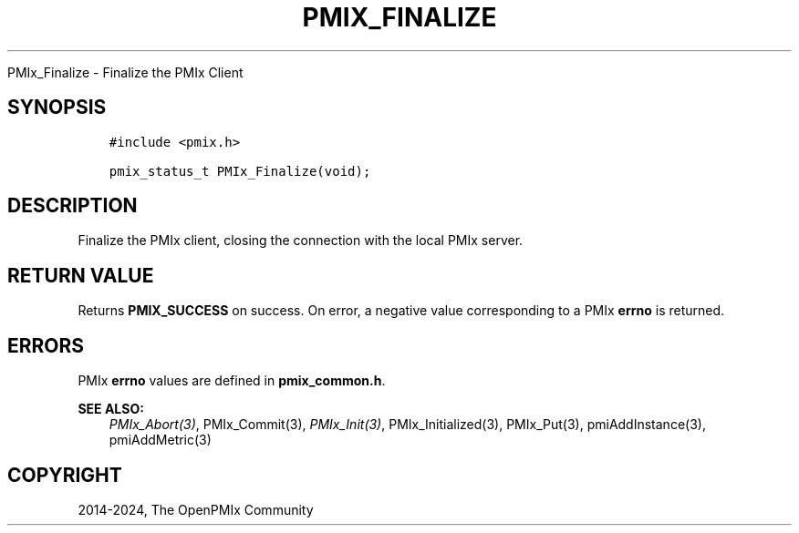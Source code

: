 .\" Man page generated from reStructuredText.
.
.TH "PMIX_FINALIZE" "3" "Apr 08, 2024" "" "OpenPMIx"
.
.nr rst2man-indent-level 0
.
.de1 rstReportMargin
\\$1 \\n[an-margin]
level \\n[rst2man-indent-level]
level margin: \\n[rst2man-indent\\n[rst2man-indent-level]]
-
\\n[rst2man-indent0]
\\n[rst2man-indent1]
\\n[rst2man-indent2]
..
.de1 INDENT
.\" .rstReportMargin pre:
. RS \\$1
. nr rst2man-indent\\n[rst2man-indent-level] \\n[an-margin]
. nr rst2man-indent-level +1
.\" .rstReportMargin post:
..
.de UNINDENT
. RE
.\" indent \\n[an-margin]
.\" old: \\n[rst2man-indent\\n[rst2man-indent-level]]
.nr rst2man-indent-level -1
.\" new: \\n[rst2man-indent\\n[rst2man-indent-level]]
.in \\n[rst2man-indent\\n[rst2man-indent-level]]u
..
.sp
PMIx_Finalize \- Finalize the PMIx Client
.SH SYNOPSIS
.INDENT 0.0
.INDENT 3.5
.sp
.nf
.ft C
#include <pmix.h>

pmix_status_t PMIx_Finalize(void);
.ft P
.fi
.UNINDENT
.UNINDENT
.SH DESCRIPTION
.sp
Finalize the PMIx client, closing the connection with the local PMIx
server.
.SH RETURN VALUE
.sp
Returns \fBPMIX_SUCCESS\fP on success. On error, a negative value
corresponding to a PMIx \fBerrno\fP is returned.
.SH ERRORS
.sp
PMIx \fBerrno\fP values are defined in \fBpmix_common.h\fP\&.
.sp
\fBSEE ALSO:\fP
.INDENT 0.0
.INDENT 3.5
\fI\%PMIx_Abort(3)\fP,
PMIx_Commit(3),
\fI\%PMIx_Init(3)\fP,
PMIx_Initialized(3),
PMIx_Put(3),
pmiAddInstance(3),
pmiAddMetric(3)
.UNINDENT
.UNINDENT
.SH COPYRIGHT
2014-2024, The OpenPMIx Community
.\" Generated by docutils manpage writer.
.
